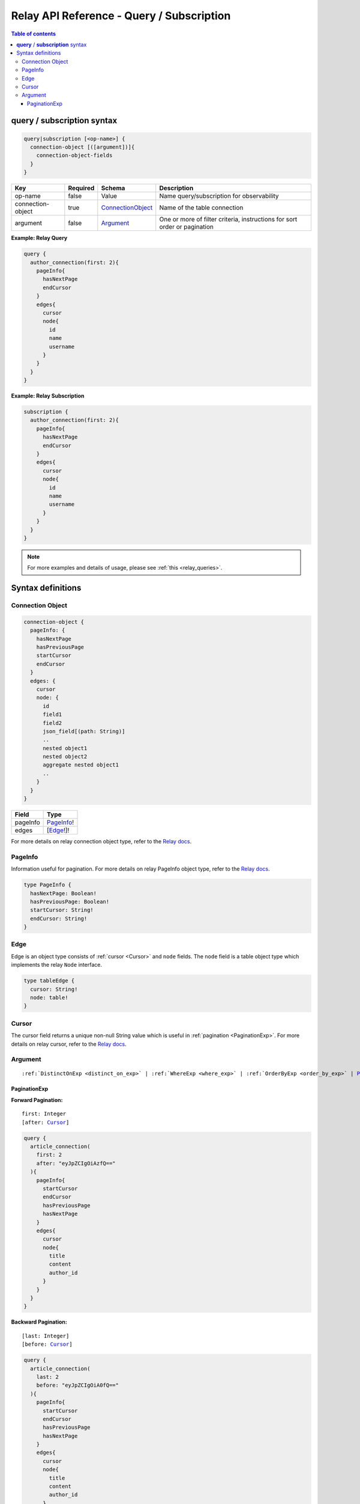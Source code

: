 .. meta::
   :description: Hasura Relay GraphQL API queries and subscriptions API reference
   :keywords: hasura, docs, GraphQL API, API reference, query, subscription, relay

.. _relay_graphql_api_query:

Relay API Reference - Query / Subscription
====================================

.. contents:: Table of contents
  :backlinks: none
  :depth: 3
  :local:

**query** / **subscription** syntax
-----------------------------------

.. code-block:: none

    query|subscription [<op-name>] {
      connection-object [([argument])]{
        connection-object-fields
      }
    }

.. list-table::
   :header-rows: 1

   * - Key
     - Required
     - Schema
     - Description
   * - op-name
     - false
     - Value
     - Name query/subscription for observability
   * - connection-object
     - true
     - ConnectionObject_
     - Name of the table connection
   * - argument
     - false
     - Argument_
     - One or more of filter criteria, instructions for sort order or pagination

**Example: Relay Query**

.. code-block:: graphql

     query {
       author_connection(first: 2){
         pageInfo{
           hasNextPage
           endCursor
         }
         edges{
           cursor
           node{
             id
             name
             username
           }
         }
       }
     }

**Example: Relay Subscription**

.. code-block:: graphql

     subscription {
       author_connection(first: 2){
         pageInfo{
           hasNextPage
           endCursor
         }
         edges{
           cursor
           node{
             id
             name
             username
           }
         }
       }
     }

.. note::

    For more examples and details of usage, please see :ref:`this <relay_queries>`.

Syntax definitions
------------------

.. _ConnectionObject:

Connection Object
^^^^^^^^^^^^^^^^^

.. code-block:: none

   connection-object {
     pageInfo: {
       hasNextPage
       hasPreviousPage
       startCursor
       endCursor
     }
     edges: {
       cursor
       node: {
         id
         field1
         field2
         json_field[(path: String)]
         ..
         nested object1
         nested object2
         aggregate nested object1
         ..
       }
     }
   }


.. list-table::
   :header-rows: 1

   * - Field
     - Type
   * - pageInfo
     - PageInfo_!
   * - edges
     - [Edge_!]!

For more details on relay connection object type, refer to the `Relay docs <https://relay.dev/graphql/connections.htm#sec-Connection-Types>`__.

.. _PageInfo:

PageInfo
^^^^^^^^

Information useful for pagination. For more details on relay PageInfo object type,
refer to the `Relay docs <https://relay.dev/graphql/connections.htm#sec-undefined.PageInfo>`__.

.. code-block:: graphql

   type PageInfo {
     hasNextPage: Boolean!
     hasPreviousPage: Boolean!
     startCursor: String!
     endCursor: String!
   }


.. _Edge:

Edge
^^^^

Edge is an object type consists of :ref:`cursor <Cursor>` and ``node`` fields.
The ``node`` field is a table object type which implements the relay ``Node`` interface.

.. code-block:: graphql

   type tableEdge {
     cursor: String!
     node: table!
   }

.. _Cursor:

Cursor
^^^^^^

The cursor field returns a unique non-null String value which is useful in :ref:`pagination <PaginationExp>`.
For more details on relay cursor, refer to the `Relay docs <https://relay.dev/graphql/connections.htm#sec-Cursor>`__.

Argument
^^^^^^^^

.. parsed-literal::

   :ref:`DistinctOnExp <distinct_on_exp>` | :ref:`WhereExp <where_exp>` | :ref:`OrderByExp <order_by_exp>` | PaginationExp_

.. _PaginationExp:

PaginationExp
*************

**Forward Pagination:**

.. parsed-literal::

   first: Integer
   [after: Cursor_]

.. code-block:: graphql

    query {
      article_connection(
        first: 2
        after: "eyJpZCIgOiAzfQ=="
      ){
        pageInfo{
          startCursor
          endCursor
          hasPreviousPage
          hasNextPage
        }
        edges{
          cursor
          node{
            title
            content
            author_id
          }
        }
      }
    }


**Backward Pagination:**

.. parsed-literal::

   [last: Integer]
   [before: Cursor_]

.. code-block:: graphql

    query {
      article_connection(
        last: 2
        before: "eyJpZCIgOiA0fQ=="
      ){
        pageInfo{
          startCursor
          endCursor
          hasPreviousPage
          hasNextPage
        }
        edges{
          cursor
          node{
            title
            content
            author_id
          }
        }
      }
    }
